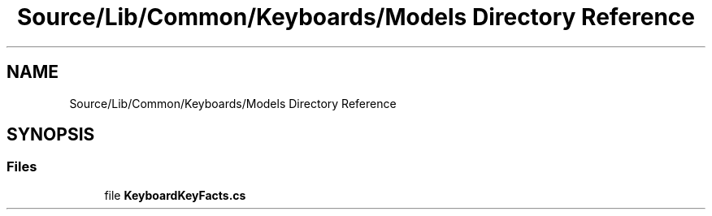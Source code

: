 .TH "Source/Lib/Common/Keyboards/Models Directory Reference" 3 "Version 1.0.0" "Luthetus.Ide" \" -*- nroff -*-
.ad l
.nh
.SH NAME
Source/Lib/Common/Keyboards/Models Directory Reference
.SH SYNOPSIS
.br
.PP
.SS "Files"

.in +1c
.ti -1c
.RI "file \fBKeyboardKeyFacts\&.cs\fP"
.br
.in -1c
